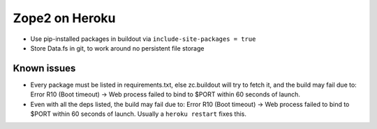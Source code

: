 
Zope2 on Heroku
===============

- Use pip-installed packages in buildout via ``include-site-packages = true``

- Store Data.fs in git, to work around no persistent file storage

Known issues
------------

- Every package must be listed in requirements.txt, else zc.buildout will try to fetch it, and the build may fail due to: Error R10 (Boot timeout) -> Web process failed to bind to $PORT within 60 seconds of launch.

- Even with all the deps listed, the build may fail due to: Error R10 (Boot timeout) -> Web process failed to bind to $PORT within 60 seconds of launch. Usually a ``heroku restart`` fixes this.
